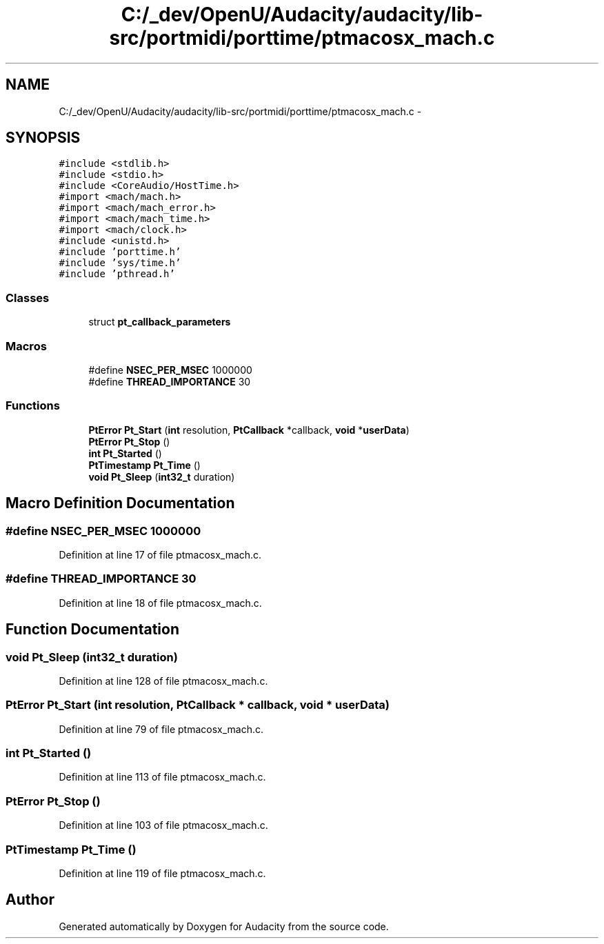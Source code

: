.TH "C:/_dev/OpenU/Audacity/audacity/lib-src/portmidi/porttime/ptmacosx_mach.c" 3 "Thu Apr 28 2016" "Audacity" \" -*- nroff -*-
.ad l
.nh
.SH NAME
C:/_dev/OpenU/Audacity/audacity/lib-src/portmidi/porttime/ptmacosx_mach.c \- 
.SH SYNOPSIS
.br
.PP
\fC#include <stdlib\&.h>\fP
.br
\fC#include <stdio\&.h>\fP
.br
\fC#include <CoreAudio/HostTime\&.h>\fP
.br
\fC#import <mach/mach\&.h>\fP
.br
\fC#import <mach/mach_error\&.h>\fP
.br
\fC#import <mach/mach_time\&.h>\fP
.br
\fC#import <mach/clock\&.h>\fP
.br
\fC#include <unistd\&.h>\fP
.br
\fC#include 'porttime\&.h'\fP
.br
\fC#include 'sys/time\&.h'\fP
.br
\fC#include 'pthread\&.h'\fP
.br

.SS "Classes"

.in +1c
.ti -1c
.RI "struct \fBpt_callback_parameters\fP"
.br
.in -1c
.SS "Macros"

.in +1c
.ti -1c
.RI "#define \fBNSEC_PER_MSEC\fP   1000000"
.br
.ti -1c
.RI "#define \fBTHREAD_IMPORTANCE\fP   30"
.br
.in -1c
.SS "Functions"

.in +1c
.ti -1c
.RI "\fBPtError\fP \fBPt_Start\fP (\fBint\fP resolution, \fBPtCallback\fP *callback, \fBvoid\fP *\fBuserData\fP)"
.br
.ti -1c
.RI "\fBPtError\fP \fBPt_Stop\fP ()"
.br
.ti -1c
.RI "\fBint\fP \fBPt_Started\fP ()"
.br
.ti -1c
.RI "\fBPtTimestamp\fP \fBPt_Time\fP ()"
.br
.ti -1c
.RI "\fBvoid\fP \fBPt_Sleep\fP (\fBint32_t\fP duration)"
.br
.in -1c
.SH "Macro Definition Documentation"
.PP 
.SS "#define NSEC_PER_MSEC   1000000"

.PP
Definition at line 17 of file ptmacosx_mach\&.c\&.
.SS "#define THREAD_IMPORTANCE   30"

.PP
Definition at line 18 of file ptmacosx_mach\&.c\&.
.SH "Function Documentation"
.PP 
.SS "\fBvoid\fP Pt_Sleep (\fBint32_t\fP duration)"

.PP
Definition at line 128 of file ptmacosx_mach\&.c\&.
.SS "\fBPtError\fP Pt_Start (\fBint\fP resolution, \fBPtCallback\fP * callback, \fBvoid\fP * userData)"

.PP
Definition at line 79 of file ptmacosx_mach\&.c\&.
.SS "\fBint\fP Pt_Started ()"

.PP
Definition at line 113 of file ptmacosx_mach\&.c\&.
.SS "\fBPtError\fP Pt_Stop ()"

.PP
Definition at line 103 of file ptmacosx_mach\&.c\&.
.SS "\fBPtTimestamp\fP Pt_Time ()"

.PP
Definition at line 119 of file ptmacosx_mach\&.c\&.
.SH "Author"
.PP 
Generated automatically by Doxygen for Audacity from the source code\&.
